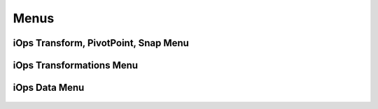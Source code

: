 Menus
=======================================

iOps Transform, PivotPoint, Snap Menu
----------------------------------------

.. figure:: /img/ui/menus/iops_main.png
    :align: center 

iOps Transformations Menu
----------------------------------------
.. figure:: /img/ui/menus/iops_transformations.png
    :align: center 


iOps Data Menu
---------------------------------------
.. figure:: /img/ui/menus/iops_data.png
    :align: center 
